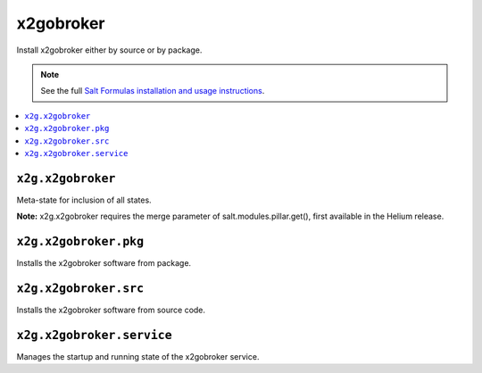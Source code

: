 =====
x2gobroker
=====

Install x2gobroker either by source or by package.

.. note::

    See the full `Salt Formulas installation and usage instructions
    <http://docs.saltstack.com/en/latest/topics/development/conventions/formulas.html>`_.

.. contents::
    :local:

``x2g.x2gobroker``
------------

Meta-state for inclusion of all states.

**Note:** x2g.x2gobroker requires the merge parameter of salt.modules.pillar.get(),
first available in the Helium release.

``x2g.x2gobroker.pkg``
--------------------

Installs the x2gobroker software from package.

``x2g.x2gobroker.src``
-------------------

Installs the x2gobroker software from source code.

``x2g.x2gobroker.service``
--------------------

Manages the startup and running state of the x2gobroker service.

